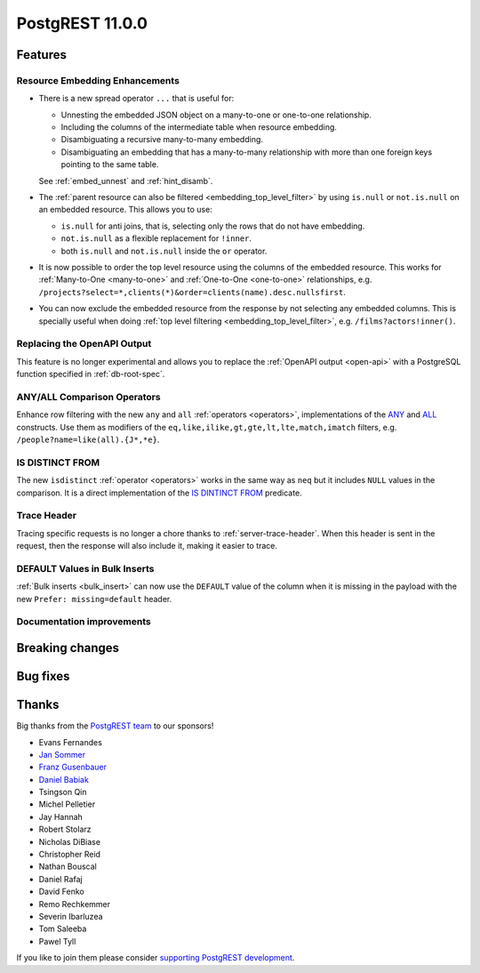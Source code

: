 
PostgREST 11.0.0
================

Features
--------

Resource Embedding Enhancements
~~~~~~~~~~~~~~~~~~~~~~~~~~~~~~~

- There is a new spread operator ``...`` that is useful for:

  - Unnesting the embedded JSON object on a many-to-one or one-to-one relationship.
  - Including the columns of the intermediate table when resource embedding.
  - Disambiguating a recursive many-to-many embedding.
  - Disambiguating an embedding that has a many-to-many relationship with more than one foreign keys pointing to the same table.

  See :ref:`embed_unnest` and :ref:`hint_disamb`.

- The :ref:`parent resource can also be filtered <embedding_top_level_filter>` by using ``is.null`` or ``not.is.null`` on an embedded resource. This allows you to use:

  - ``is.null`` for anti joins, that is, selecting only the rows that do not have embedding.
  - ``not.is.null`` as a flexible replacement for ``!inner``.
  - both ``is.null`` and ``not.is.null`` inside the ``or`` operator.

- It is now possible to order the top level resource using the columns of the embedded resource. This works for
  :ref:`Many-to-One <many-to-one>` and :ref:`One-to-One <one-to-one>` relationships, e.g. ``/projects?select=*,clients(*)&order=clients(name).desc.nullsfirst``.

- You can now exclude the embedded resource from the response by not selecting any embedded columns. This is specially
  useful when doing :ref:`top level filtering <embedding_top_level_filter>`, e.g. ``/films?actors!inner()``.

Replacing the OpenAPI Output
~~~~~~~~~~~~~~~~~~~~~~~~~~~~

This feature is no longer experimental and allows you to replace the :ref:`OpenAPI output <open-api>` with a PostgreSQL function specified in
:ref:`db-root-spec`.

ANY/ALL Comparison Operators
~~~~~~~~~~~~~~~~~~~~~~~~~~~~

Enhance row filtering with the new ``any`` and ``all`` :ref:`operators <operators>`, implementations of the
`ANY <https://www.postgresql.org/docs/current/functions-comparisons.html#id-1.5.8.30.16>`_ and `ALL <https://www.postgresql.org/docs/current/functions-comparisons.html#id-1.5.8.30.17>`_ constructs.
Use them as modifiers of the ``eq,like,ilike,gt,gte,lt,lte,match,imatch`` filters, e.g. ``/people?name=like(all).{J*,*e}``.

IS DISTINCT FROM
~~~~~~~~~~~~~~~~

The new ``isdistinct`` :ref:`operator <operators>` works in the same way as ``neq`` but it includes ``NULL`` values in the comparison.
It is a direct implementation of the `IS DINTINCT FROM <https://www.postgresql.org/docs/current/functions-comparison.html#FUNCTIONS-COMPARISON-PRED-TABLE>`_
predicate.

Trace Header
~~~~~~~~~~~~

Tracing specific requests is no longer a chore thanks to :ref:`server-trace-header`. When this header is sent in the
request, then the response will also include it, making it easier to trace.


DEFAULT Values in Bulk Inserts
~~~~~~~~~~~~~~~~~~~~~~~~~~~~~~

:ref:`Bulk inserts <bulk_insert>` can now use the ``DEFAULT`` value of the column when it is missing in the payload with the new ``Prefer: missing=default`` header.

Documentation improvements
~~~~~~~~~~~~~~~~~~~~~~~~~~

Breaking changes
----------------

Bug fixes
---------

Thanks
------

Big thanks from the `PostgREST team <https://github.com/orgs/PostgREST/people>`_ to our sponsors!

.. container:: image-container

  .. image:: ../_static/cybertec-new.png
    :target: https://www.cybertec-postgresql.com/en/?utm_source=postgrest.org&utm_medium=referral&utm_campaign=postgrest
    :width:  13em

  .. image:: ../_static/2ndquadrant.png
    :target: https://www.2ndquadrant.com/en/?utm_campaign=External%20Websites&utm_source=PostgREST&utm_medium=Logo
    :width:  13em

  .. image:: ../_static/retool.png
    :target: https://retool.com/?utm_source=sponsor&utm_campaign=postgrest
    :width:  13em

  .. image:: ../_static/gnuhost.png
    :target: https://gnuhost.eu/?utm_source=sponsor&utm_campaign=postgrest
    :width:  13em

  .. image:: ../_static/supabase.png
    :target: https://supabase.com/?utm_source=postgrest%20backers&utm_medium=open%20source%20partner&utm_campaign=postgrest%20backers%20github&utm_term=homepage
    :width:  13em

  .. image:: ../_static/oblivious.jpg
    :target: https://oblivious.ai/?utm_source=sponsor&utm_campaign=postgrest
    :width:  13em

* Evans Fernandes
* `Jan Sommer <https://github.com/nerfpops>`_
* `Franz Gusenbauer <https://www.igutech.at/>`_
* `Daniel Babiak <https://github.com/dbabiak>`_
* Tsingson Qin
* Michel Pelletier
* Jay Hannah
* Robert Stolarz
* Nicholas DiBiase
* Christopher Reid
* Nathan Bouscal
* Daniel Rafaj
* David Fenko
* Remo Rechkemmer
* Severin Ibarluzea
* Tom Saleeba
* Pawel Tyll

If you like to join them please consider `supporting PostgREST development <https://github.com/PostgREST/postgrest#user-content-supporting-development>`_.

